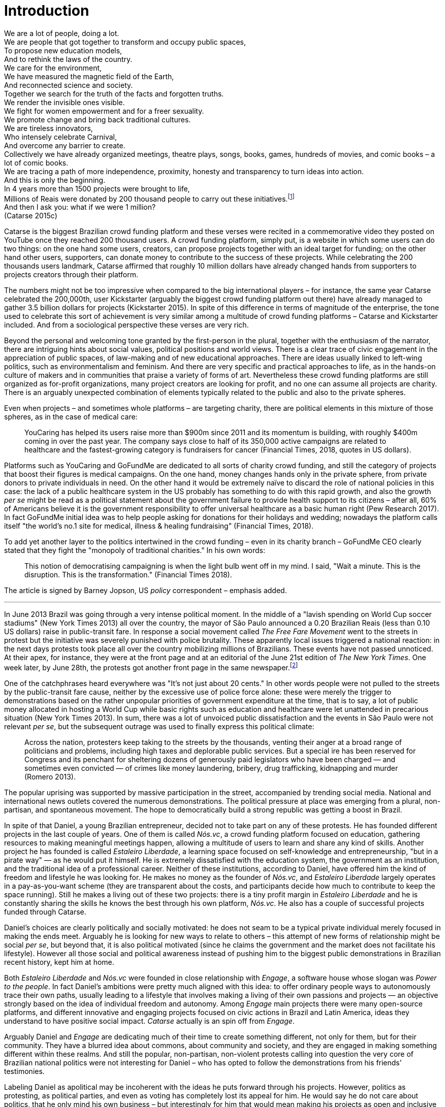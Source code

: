 = Introduction
:numbered:
:sectanchors:
:icons: font
:stylesheet: ../contrib/print.css

[.lead]
We are a lot of people, doing a lot. +
We are people that got together to transform and occupy public spaces, +
To propose new education models, +
And to rethink the laws of the country. +
We care for the environment, +
We have measured the magnetic field of the Earth, +
And reconnected science and society. +
Together we search for the truth of the facts and forgotten truths. +
We render the invisible ones visible. +
We fight for women empowerment and for a freer sexuality. +
We promote change and bring back traditional cultures. +
We are tireless innovators, +
Who intensely celebrate Carnival, +
And overcome any barrier to create. +
Collectively we have already organized meetings, theatre plays, songs, books, games, hundreds of movies, and comic books – a lot of comic books. +
We are tracing a path of more independence, proximity, honesty and transparency to turn ideas into action. +
And this is only the beginning. +
In 4 years more than 1500 projects were brought to life, +
Millions of Reais were donated by 200 thousand people to carry out these initiatives.footnote:[Brazilian Real is the official Brazilian currency, usually called Real (singular) or Reais (plural).] +
And then I ask you: what if we were 1 million? +
(Catarse 2015c)

Catarse is the biggest Brazilian crowd funding platform and these verses were recited in a commemorative video they posted on YouTube once they reached 200 thousand users. A crowd funding platform, simply put, is a website in which some users can do two things: on the one hand some users, creators, can propose projects together with an ideal target for funding;  on the other hand other users, supporters, can donate money to contribute to the success of these projects. While celebrating the 200 thousands users landmark, Catarse affirmed that roughly 10 million dollars have already changed hands from supporters to projects creators through their platform.

The numbers might not be too impressive when compared to the big international players – for instance, the same year Catarse celebrated the 200,000th, user Kickstarter (arguably the biggest crowd funding platform out there) have already managed to gather 3.5 billion dollars for projects (Kickstarter 2015). In spite of this difference in terms of magnitude of the enterprise, the tone used to celebrate this sort of achievement is very similar among a multitude of crowd funding platforms – Catarse and Kickstarter included. And from a sociological perspective these verses are very rich.

Beyond the personal and welcoming tone granted by the first-person in the plural, together with the enthusiasm of the narrator, there are intriguing hints about social values, political positions and world views. There is a clear trace of civic engagement in the appreciation of public spaces, of law-making and of new educational approaches. There are ideas usually linked to left-wing politics, such as environmentalism and feminism. And there are very specific and practical approaches to life, as in the hands-on culture of makers and in communities that praise a variety of forms of art. Nevertheless these crowd funding platforms are still organized as for-profit organizations, many project creators are looking for profit, and no one can assume all projects are charity. There is an arguably unexpected combination of elements typically related to the public and also to the private spheres.

Even when projects – and sometimes whole platforms – are targeting charity, there are political elements in this mixture of those spheres, as in the case of medical care: 

[quote]
YouCaring has helped its users raise more than $900m since 2011 and its momentum is building, with roughly $400m coming in over the past year. The company says close to half of its 350,000 active campaigns are related to healthcare and the fastest-growing category is fundraisers for cancer (Financial Times, 2018, quotes in US dollars).

Platforms such as YouCaring and GoFundMe are dedicated to all sorts of charity crowd funding, and still the category of projects that boost their figures is medical campaigns. On the one hand, money changes hands only in the private sphere, from private donors to private individuals in need. On the other hand it would be extremely naïve to discard the role of national policies in this case: the lack of a public healthcare system in the US probably has something to do with this rapid growth, and also the growth _per se_ might be read as a political statement about the government failure to provide health support to its citizens – after all, 60% of Americans believe it is the government responsibility to offer universal healthcare as a basic human right (Pew Research 2017). In fact GoFundMe initial idea was to help people asking for donations for their holidays and wedding; nowadays the platform calls itself "the world's no.1 site for medical, illness & healing fundraising" (Financial Times, 2018).

To add yet another layer to the politics intertwined in the crowd funding – even in its charity branch – GoFundMe CEO clearly stated that they fight the "monopoly of traditional charities." In his own words:

[quote]
This notion of democratising campaigning is when the light bulb went off in my mind. I said, "Wait a minute. This is the disruption. This is the transformation." (Financial Times 2018).

The article is signed by Barney Jopson, US _policy_ correspondent – emphasis added.

'''

In June 2013 Brazil was going through a very intense political moment. In the middle of a  "lavish spending on World Cup soccer stadiums" (New York Times 2013) all over the country, the mayor of São Paulo announced a 0.20 Brazilian Reais (less than 0.10 US dollars) raise in public-transit fare. In response a social movement called _The Free Fare Movement_ went to the streets in protest but the initiative was severely punished with police brutality. These apparently local issues triggered a national reaction: in the next days protests took place all over the country mobilizing millions of Brazilians. These events have not passed unnoticed. At their apex, for instance, they were at the front page and at an editorial of the June 21st edition of _The New York Times_. One week later, by June 28th, the protests got another front page in the same newspaper.footnote:[See New York Times 2013, Romero and Neuman 2013, and Romero 2013, respectively.]

One of the catchphrases heard everywhere was "It's not just about 20 cents." In other words people were not pulled to the streets by the public-transit fare cause, neither by the excessive use of police force alone: these were merely the trigger to demonstrations based on the rather unpopular priorities of government expenditure at the time, that is to say, a lot of public money allocated in hosting a World Cup while basic rights such as education and healthcare were let unattended in precarious situation (New York Times 2013). In sum, there was a lot of unvoiced public dissatisfaction and the events in São Paulo were not relevant _per se_, but the subsequent outrage was used to finally express this political climate:

[quote]
Across the nation, protesters keep taking to the streets by the thousands, venting their anger at a broad range of politicians and problems, including high taxes and deplorable public services. But a special ire has been reserved for Congress and its penchant for sheltering dozens of generously paid legislators who have been charged — and sometimes even convicted — of crimes like money laundering, bribery, drug trafficking, kidnapping and murder (Romero 2013).

The popular uprising was supported by massive participation in the street, accompanied by trending social media. National and international news outlets covered the numerous demonstrations. The political pressure at place was emerging from a plural, non-partisan, and spontaneous movement. The hope to democratically build a strong republic was getting a boost in Brazil.

In spite of that Daniel, a young Brazilian entrepreneur, decided not to take part on any of these protests. He has founded different projects in the last couple of years. One of them is called _Nós.vc_, a crowd funding platform focused on education, gathering resources to making meaningful meetings happen, allowing a multitude of users to learn and share any kind of skills. Another project he has founded is called _Estaleiro Liberdade_, a learning space focused on self-knowledge and entrepreneurship, "but in a pirate way" — as he would put it himself. He is extremely dissatisfied with the education system, the government as an institution, and the traditional idea of a professional career. Neither of these institutions, according to Daniel, have offered him the kind of freedom and lifestyle he was looking for. He makes no money as the founder of _Nós.vc_, and _Estaleiro Liberdade_ largely operates in a pay-as-you-want scheme (they are transparent about the costs, and participants decide how much to contribute to keep the space running). Still he makes a living out of these two projects: there is a tiny profit margin in _Estaleiro Liberdade_ and he is constantly sharing the skills he knows the best through his own platform, _Nós.vc_. He also has a couple of successful projects funded through Catarse.

Daniel's choices are clearly politically and socially motivated: he does not seam to be a typical private individual merely focused in making the ends meet. Arguably he is looking for new ways to relate to others – this attempt of new forms of relationship might be social _per se_, but beyond that, it is also political motivated (since he claims the government and the market does not facilitate his lifestyle). However all those social and political awareness instead of pushing him to the biggest public demonstrations in Brazilian recent history, kept him at home.

Both _Estaleiro Liberdade_ and _Nós.vc_ were founded in close relationship with _Engage_, a software house whose slogan was _Power to the people_. In fact Daniel's ambitions were pretty much aligned with this idea: to offer ordinary people ways to autonomously trace their own paths, usually leading to a lifestyle that involves making a living of their own passions and projects — an objective strongly based on the idea of individual freedom and autonomy. Among _Engage_ main projects there were many open-source platforms, and different  innovative and engaging projects focused on civic actions in Brazil and Latin America, ideas they understand to have positive social impact. _Catarse_ actually is an spin off from _Engage_.

Arguably Daniel and _Engage_ are dedicating much of their time to create something different, not only for them, but for their community. They have a blurred idea about commons, about community and society, and they are engaged in making something different within these realms. And still the popular, non-partisan, non-violent protests calling into question the very core of Brazilian national politics were not interesting for Daniel – who has opted to follow the demonstrations from his friends' testimonies.

Labeling Daniel as apolitical may be incoherent with the ideas he puts forward through his projects. However, politics as protesting, as political parties, and even as voting has completely lost its appeal for him. He would say he do not care about politics, that he only mind his own business – but interestingly for him that would mean making his projects as open and inclusive as possible, almost a public or common good. He does not considers himself nor his projects as charity or philanthropy, on the contrary, he openly claims his profits. Still he left a promising career as an art director in a mainstream advertisement agency to run those projects – a career that would probably offer him a bigger paycheck at the end of the day. His new idea of success has changed, and his idea of success now includes the individual freedom and autonomy that the corporative world could not offer him. Besides that, helping others to change their own lifestyles is part of his new idea of success.

'''

Daniel's story is typical of the crowd funding community: people who are engaged in these projects and used to these platforms are not ignoring the social and political aspects of the society they live in. They have a specific social and political awareness that pushes them into activities to fund specific lifestyles, and at the same time, that pushes them away from traditional politics and fund raising (such as government programs, NGOs etc.). As Felipe, an interviewee I am introducing later, has described to me, crowd funding allow people to act in the margins of these institutions, calling social values into question while risking something slightly anew. At the surface this movement suggest an interesting tension: people might be trying to forge a space _outside_ politics to, namely, be political. Yet this space they are creating is not traditionally a public sphere as one might expect from political arenas – on the contrary, the economic side of this space is skewed towards profiting from people's private ventures.

This particular clash of interests when people try to be political outside politics is what this thesis is about, mainly when in doing so they end up blurring the boundaries of what we know as public and private spheres. This is not a critique of this blurring, but a sociological analysis of what is achieved and what is left behind in these strategies. Also this inquiry is about the peculiar relation among the crowd funding community and the incumbent institutions  they are avoiding: government and political parties, but maybe also corporations and the financial market. This avoidance is put without a clear confrontation. The hands on culture mentioned above seems drive this community to put forward proposals – that is to say, this research is about how people afford to have voice not against the government, the state and maybe even the market – but in spite of them. In sum, the focus is on the political and social aspects that emerge when incumbent institutions are called into question in the public and in the private spheres – and namely the crowd funding community is at stake in this thesis.

As disclaimed in the previous paragraphs, one of the main sources of data for this work was in-depth qualitative interviews. The next chapter reflects on the methodological aspects of this choice and how they have contributed for and shaped this thesis. The next chapter also traces the theoretical background for the research. In terms of theory, Arendt's work is given a prominent role due to the reflections on the premisses of the private and public sphere, of her critiques of modern democracies and lastly, but most important, to the importance given to the foundation of the anew in contemporary democracies. Together with Arendt, the discussion contemplate scholars and theories close to the idea of antipolitics (such as Mouffe and Schedler), as well as other critiques of modern states (such as Wolin and Bellah). This literature review afford to discuss the limits and potentialities of crowd funding as politics. Finally, in an approach more typical of the STS (science, technology and society) school, the theoretical final part debates politics and the digital culture of open source and open knowledge societies based on Pålmas.

The third chapter, _Resignifying money_, is a more descriptive take on the crowd funding community. Their relationship to money is put at the spotlight for several reasons: to start with, the mechanism at the core of these platforms allows them to (at least partially) opt out of traditional ways of making a living  (and also of traditional ways to donate money). However this is only the surface. Underneath this behavior lies a series of social and political statements resignifying more traditional views on several aspects of modern life such as jobs, career, social security and life goals. This very specific world view that results from this resignifications is a rich resource not only to understand their relation to money, but to understand how they see their surroundings and how they face their overarching aspirations in life.

The fourth chapter, _Autonomy_, goes deep in the descriptive and aspirational take on the crowd funding community. From their relation to world (set in the previous chapter) the objective is a thick description about the critiques they put forward by resignifying money. In a certain way, this chapter describes precisely which institutions are being called into question, and by which means. Once more the hands on characteristic plays a prominent role: this action of calling into question is handled in a very pragmatic attempt to set an environment for action outside the institutions they disavowal – and not confronting or clearly criticizing these institutions. In other words, this chapter is about how the crowd funding community tries to hack the market and the government, and how the trust in the social network (not merely the online ones) is a crucial for them to achieve what they call autonomy.

Next, in chapter 5, _A new realm to empower action_, the tensions between crowd funding and incumbent institutions is further analyzed: the descriptive tone fades out to make room for a more analytical reflection on how political theory might reinforce the potential for politics within crowd funding. The idea is to understand the emphasis they put on action, and how their take on in can relate to Arendt's concept of action. In some sense, even if arguably emerging in the private realm, there are important political aspects in the supposedly public realm forged by crowd funding communities. The reflection is not precisely _if_ crowd funding is political – I assume it is – but the theoretical take on _how_ they afford this political voice.

Finally, on chapter 6, _Isolation, silence and absence_, I inquiry about the potential of putting forward an alternative to mainstream political and economical institutions – or, more precisely, if crowd funding as it is nowadays might be a contender in this scenario. This analysis reinforced anti-political aspects of the realm created by the crowd funding communities and also debate the strategic ways they handle cognitive aspects of this institutional tension. In sum, my informants' cathartic optimism about the political aspects of crowd funding depends on a series of dissonances in order to defend the neutrality and autonomous aspects of the realm their are putting forward.
